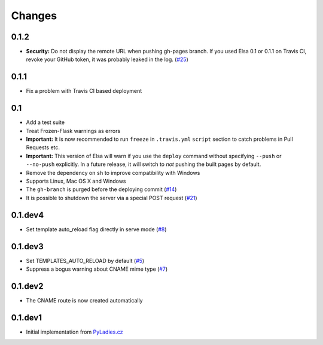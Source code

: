 Changes
=======

0.1.2
-----

* **Security:** Do not display the remote URL when pushing gh-pages branch.
  If you used Elsa 0.1 or 0.1.1 on Travis CI, revoke your GitHub
  token, it was probably leaked in the log. (`#25`_)

.. _#25: https://github.com/pyvec/elsa/issues/25


0.1.1
-----

* Fix a problem with Travis CI based deployment


0.1
---

* Add a test suite
* Treat Frozen-Flask warnings as errors
* **Important:** It is now recommended to run ``freeze`` in ``.travis.yml``
  ``script`` section to catch problems in Pull Requests etc.
* **Important:**  This version of Elsa will warn if you use the ``deploy``
  command without specifying ``--push`` or ``--no-push`` explicitly.
  In a future release, it will switch to *not* pushing the built pages by
  default.
* Remove the dependency on ``sh`` to improve compatibility with Windows
* Supports Linux, Mac OS X and Windows
* The ``gh-branch`` is purged before the deploying commit (`#14`_)
* It is possible to shutdown the server via a special POST request (`#21`_)

.. _#14: https://github.com/pyvec/elsa/issues/14
.. _#21: https://github.com/pyvec/elsa/pull/21


0.1.dev4
--------

* Set template auto_reload flag directly in serve mode (`#8`_)

.. _#8: https://github.com/pyvec/elsa/issues/8


0.1.dev3
--------

* Set TEMPLATES_AUTO_RELOAD by default (`#5`_)
* Suppress a bogus warning about CNAME mime type (`#7`_)

.. _#5: https://github.com/pyvec/elsa/issues/5
.. _#7: https://github.com/pyvec/elsa/issues/7


0.1.dev2
--------

* The CNAME route is now created automatically


0.1.dev1
--------

* Initial implementation from
  `PyLadies.cz <https://github.com/PyLadiesCZ/pyladies.cz>`_

